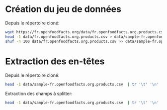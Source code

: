 * Création du jeu de données

Depuis le répertoire cloné:
#+BEGIN_SRC bash
wget https://fr.openfoodfacts.org/data/fr.openfoodfacts.org.products.csv -P data
head -1 data/fr.openfoodfacts.org.products.csv > data/sample-fr.openfoodfacts.org.products.csv
shuf -n 100 data/fr.openfoodfacts.org.products.csv >> data/sample-fr.openfoodfacts.org.products.csv
#+END_SRC

* Extraction des en-têtes

Depuis le répertoire cloné:
#+BEGIN_SRC bash
head -1 data/sample-fr.openfoodfacts.org.products.csv  | tr '\t' '\n' | xargs printf '"%s",'
#+END_SRC

Extraction des champs à splitter:
#+BEGIN_SRC bash
head -1 data/sample-fr.openfoodfacts.org.products.csv  | tr '\t' '\n' | grep -E 's_fr$|_tags$' | xargs printf 'split => { "%s" => "," }\n'
#+END_SRC

